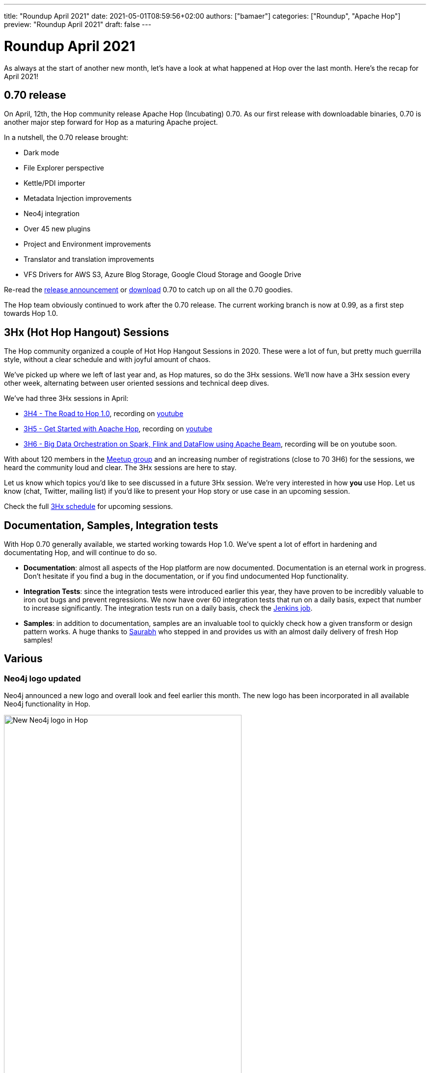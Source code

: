 ---
title: "Roundup April 2021"
date: 2021-05-01T08:59:56+02:00
authors: ["bamaer"]
categories: ["Roundup", "Apache Hop"]
preview: "Roundup April 2021"
draft: false
---

# Roundup April 2021
:toc: macro
:toc-title: Here are some quick links for the restless souls among you:
:toc-class: none
:toclevels: 1

As always at the start of another new month, let's have a look at what happened at Hop over the last month. Here's the recap for April 2021!

toc::[]


== 0.70 release

On April, 12th, the Hop community release Apache Hop (Incubating) 0.70. As our first release with downloadable binaries, 0.70 is another major step forward for Hop as a maturing Apache project.

In a nutshell, the 0.70 release brought:

* Dark mode
* File Explorer perspective
* Kettle/PDI importer
* Metadata Injection improvements
* Neo4j integration
* Over 45 new plugins
* Project and Environment improvements
* Translator and translation improvements
* VFS Drivers for AWS S3, Azure Blog Storage, Google Cloud Storage and Google Drive

Re-read the xref:../../04/release-0.70/index.adoc[release announcement] or xref:../../../../download/index.adoc[download] 0.70 to catch up on all the 0.70 goodies.

The Hop team obviously continued to work after the 0.70 release. The current working branch is now at 0.99, as a first step towards Hop 1.0.

== 3Hx (Hot Hop Hangout) Sessions

The Hop community organized a couple of Hot Hop Hangout Sessions in 2020. These were a lot of fun, but pretty much guerrilla style, without a clear schedule and with joyful amount of chaos.

We've picked up where we left of last year and, as Hop matures, so do the 3Hx sessions. We'll now have a 3Hx session every other week, alternating between user oriented sessions and technical deep dives.

We've had three 3Hx sessions in April:

* https://www.meetup.com/3hx-apache-hop-incubating-hot-hop-hangouts/events/277117234/[3H4 - The Road to Hop 1.0], recording on https://www.youtube.com/watch?v=EhO_DYszu_Y&t=2765s[youtube]
* https://www.meetup.com/3hx-apache-hop-incubating-hot-hop-hangouts/events/277439258/[3H5 - Get Started with Apache Hop], recording on https://www.youtube.com/watch?v=gKVb_r4v_Oc&t=19s[youtube]
* https://www.meetup.com/3hx-apache-hop-incubating-hot-hop-hangouts/events/277681256/[3H6 - Big Data Orchestration on Spark, Flink and DataFlow using Apache Beam], recording will be on youtube soon.

With about 120 members in the https://www.meetup.com/3hx-apache-hop-incubating-hot-hop-hangouts/[Meetup group] and an increasing number of registrations (close to 70 3H6) for the sessions, we heard the community loud and clear. The 3Hx sessions are here to stay.

Let us know which topics you'd like to see discussed in a future 3Hx session. We're very interested in how *you* use Hop. Let us know (chat, Twitter, mailing list) if you'd like to present your Hop story or use case in an upcoming session.

Check the full xref:../../../../community/events/index.adoc[3Hx schedule] for upcoming sessions.

== Documentation, Samples, Integration tests

With Hop 0.70 generally available, we started working towards Hop 1.0. We've spent a lot of effort in hardening and documentating Hop, and will continue to do so.

* **Documentation**: almost all aspects of the Hop platform are now documented. Documentation is an eternal work in progress. Don't hesitate if you find a bug in the documentation, or if you find undocumented Hop functionality.
* **Integration Tests**: since the integration tests were introduced earlier this year, they have proven to be incredibly valuable to iron out bugs and prevent regressions. We now have over 60 integration tests that run on a daily basis, expect that number to increase significantly. The integration tests run on a daily basis, check the https://ci-builds.apache.org/job/Hop/job/Hop-integration-tests/[Jenkins job].
* **Samples**: in addition to documentation, samples are an invaluable tool to quickly check how a given transform or design pattern works. A huge thanks to https://twitter.com/OfficialSauru[Saurabh] who stepped in and provides us with an almost daily delivery of fresh Hop samples!

== Various

=== Neo4j logo updated

Neo4j announced a new logo and overall look and feel earlier this month. The new logo has been incorporated in all available Neo4j functionality in Hop.

image:/img/Roundup-2021-05/new-neo4j-logo.png[New Neo4j logo in Hop, width="75%"]

=== Cleanup

The major api breaking code changes are far behind us, but code cleanup and optimization is an ongoing process.

* we had a couple of remaining plugins lingering around in the engine code. These were all isolated and moved to plugins
* documentation was hosted in a separate repository. With the general availability of 0.70, we're working towards releasing version specific documentation with each release. To improve the process of writing, maintaining and testing documentation, the docs repository has been incorporated in the default Hop repository. The 'old' https://github.com/apache/incubator-hop-docs[incubator-hop-docs] repository is still available, but is now archived (read-only).
* Hop translations are managed in language-specific properties files. These properties files needed a major cleanup after all of the changes Hop has been through since early 2020. This cleanup is now done.

=== Apache Doris (Incubating)

Support for https://doris.apache.org/master/en/[Apache Doris (Incubating)] was added. Doris is a fast MPP database for all modern analytics on big data.


== Hop search

https://hop.apache.org/manual/latest/hop-tools/hop-search.html[Hop Search] is a command line tool that offers all the functionality in Hop Gui's Search perspective: find information or occurrences for any metadata items in Hop or a specific project.


[[community]]
## Community

=== Hop Mailing lists

Don't forget to subscribe to our mailto:dev-subscribe@hop.apache.org[dev] and mailto:users-subscribe@hop.apache.org[users] mailing lists!
These mailing lists allow us to discuss and make decisions in a process that is as transparent and inclusive as possible, and as such are an important tool in our communication as an Apache project.

The dev and user lists currently _only_ have 28 and 18 subscribers respectively. We can do better, Hop Community!

Subscribing is as easy as sending an empty email by clicking the links below:

* mailto:users-subscribe@hop.apache.org[users]: general how-to and functionality questions. Ask us anything!
* mailto:dev-subscribe@hop.apache.org[dev]: developer discussions. There's a lot of informal discussion going on in our https://chat.project-hop.org[chat channels], but decisions that matter are taken on the dev list!


=== Hop Community

The Hop community continues to grow:

* chat: 170 registered members (up from 153) link:https://chat.project-hop.org[join]
* LinkedIn: 490 followers (up from 420) link:https://www.linkedin.com/company/hop-project[follow]
* Twitter: 405 followers (up from 358) link:https://twitter.com/ApacheHop[follow]
* YouTube: 124 subscribers (up from 87) link:https://www.youtube.com/channel/UCGlcYslwe03Y2zbZ1W6DAGA[subscribe]
* Meetup: 119 members link: https://www.meetup.com/3hx-apache-hop-incubating-hot-hop-hangouts[join]

Check out the link:/community/team/[complete list] of committers and contributors.

Without community contribution, Hop is just a coding club! Please feel free to join, participate in the discussion, test, file bug tickets on the software or documentation, ... Contributing is a lot more than writing code.

Check out our link:/community/contributing/[contribution guides] and http://hop.apache.org/community/ethos/[Code of Conduct] to find out more.

[[tickets]]
## JIRA Activity

* Resolved: 95
* In Progress: 10
* Open: 42
* Closed: 10

The full list of issues that had activity over the last month is available https://issues.apache.org/jira/issues/?jql=project%20%3D%20HOP%20AND%20status%20in%20(Resolved%2C%20Closed)%20AND%20resolved%20%3E%3D%202021-04-01%20AND%20resolved%20%3C%3D%202021-04-30%20ORDER%20BY%20updated%20ASC&startIndex=50[here^]

